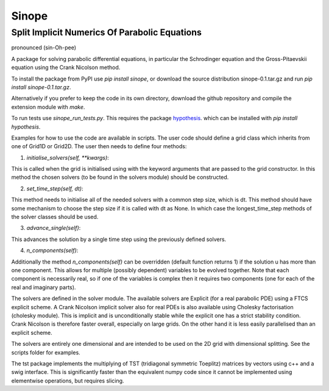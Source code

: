 Sinope
======

Split Implicit Numerics Of Parabolic Equations
----------------------------------------------
pronounced (sin-Oh-pee)

A package for solving parabolic differential equations, in particular the
Schrodinger equation and the Gross-Pitaevskii equation using the Crank Nicolson
method.

To install the package from PyPI use `pip install sinope`, or download the
source distribution sinope-0.1.tar.gz and run `pip install sinope-0.1.tar.gz`.

Alternatively if you prefer to keep the code in its own directory, download the
github repository and compile the extension module with `make`.

To run tests use `sinope_run_tests.py`. This requires the package hypothesis_.
which can be installed with `pip install hypothesis`.

.. _hypothesis: https://hypothesis.readthedocs.org/en/latest/index.html

Examples for how to use the code are available in scripts. The user code
should define a grid class which inherits from one of Grid1D or Grid2D. The
user then needs to define four methods:

1) `initialise_solvers(self, \*\*kwargs)`:

This is called when the grid is initialised using with the keyword
arguments that are passed to the grid constructor. In this method the
chosen solvers (to be found in the solvers module) should be constructed.

2) `set_time_step(self, dt)`:

This method needs to initialise all of the needed solvers with a common
step size, which is dt. This method should have some mechanism to choose
the step size if it is called with dt as None. In which case the
longest\_time\_step methods of the solver classes should be used.

3) `advance_single(self)`:

This advances the solution by a single time step using the previously
defined solvers.

4) `n_components(self)`:

Additionally the method `n_components(self)` can be overridden (default
function returns 1) if the solution u has more than one component. This
allows for multiple (possibly dependent) variables to be evolved together.
Note that each component is necessarily real, so if one of the variables is
complex then it requires two components (one for each of the real and
imaginary parts).

The solvers are defined in the solver module. The available solvers are
Explicit (for a real parabolic PDE) using a FTCS explicit scheme. A Crank
Nicolson implicit solver also for real PDEs is also available using Cholesky
factorisation (cholesky module). This is implicit and is unconditionally stable
while the explicit one has a strict stability condition.  Crank Nicolson is
therefore faster overall, especially on large grids. On the other hand it is
less easily parallelised than an explicit scheme.

The solvers are entirely one dimensional and are intended to be used on the 2D
grid with dimensional splitting. See the scripts folder for examples.

The tst package implements the multiplying of TST (tridiagonal symmetric
Toeplitz) matrices by vectors using c++ and a swig interface. This is
significantly faster than the equivalent numpy code since it cannot be
implemented using elementwise operations, but requires slicing.
